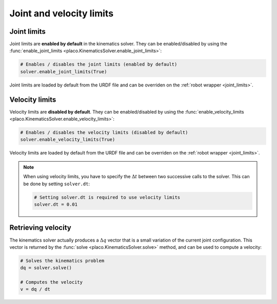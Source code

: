 Joint and velocity limits
=========================

Joint limits
------------

Joint limits are **enabled by default** in the kinematics solver. They can be enabled/disabled
by using the :func:`enable_joint_limits <placo.KinematicsSolver.enable_joint_limits>`:

.. code-block:: python

    # Enables / disables the joint limits (enabled by default)
    solver.enable_joint_limits(True)

Joint limits are loaded by default from the URDF file and can be overriden on the
:ref:`robot wrapper <joint_limits>`.

Velocity limits
---------------

Velocity limits are **disabled by default**. They can be enabled/disabled by using the
:func:`enable_velocity_limits <placo.KinematicsSolver.enable_velocity_limits>`:

.. code-block:: python

    # Enables / disables the velocity limits (disabled by default)
    solver.enable_velocity_limits(True)

Velocity limits are loaded by default from the URDF file and can be overriden on the
:ref:`robot wrapper <joint_limits>`.

.. note::

    When using velocity limits, you have to specify the :math:`\Delta t` between two
    successive calls to the solver. This can be done by setting ``solver.dt``:

    .. code-block:: python

        # Setting solver.dt is required to use velocity limits
        solver.dt = 0.01 

Retrieving velocity
-------------------

The kinematics solver actually produces a :math:`\Delta q` vector that is a small
variation of the current joint configuration.
This vector is returned by the :func:`solve <placo.KinematicsSolver.solve>` method, and can be used to compute
a velocity:

.. code-block:: python

    # Solves the kinematics problem
    dq = solver.solve()

    # Computes the velocity
    v = dq / dt

